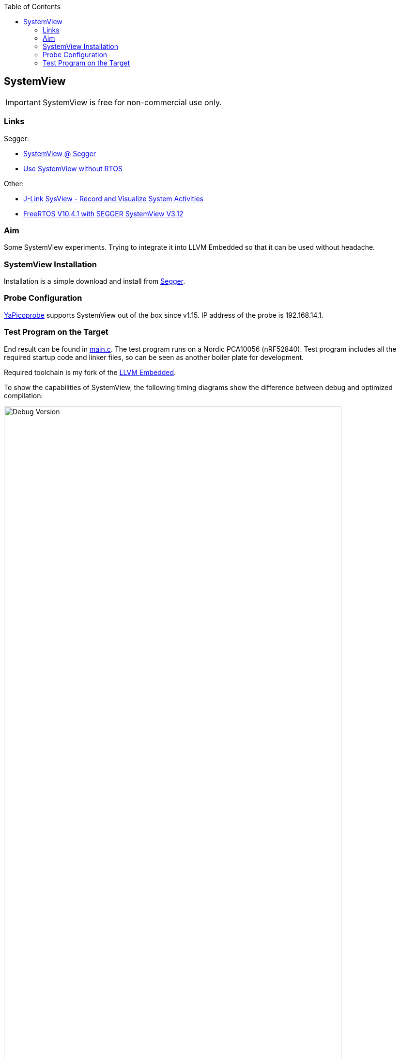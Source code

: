 :imagesdir: doc
:source-highlighter: rouge
:toc:
:toclevels: 5


== SystemView

IMPORTANT: SystemView is free for non-commercial use only.


=== Links

Segger:

* https://www.segger.com/products/development-tools/systemview/[SystemView @ Segger]
* https://wiki.segger.com/Use_SystemView_without_RTOS[Use SystemView without RTOS]

Other:

* https://www.codeinsideout.com/blog/stm32/segger-systemview/[J-Link SysView - Record and Visualize System Activities]
* https://mcuoneclipse.com/2020/10/11/freertos-v10-4-1-with-segger-systemview-v3-12/[FreeRTOS V10.4.1 with SEGGER SystemView V3.12]


=== Aim

Some SystemView experiments.  Trying to integrate it into LLVM Embedded so that it
can be used without headache.


=== SystemView Installation

Installation is a simple download and install from
https://www.segger.com/downloads/systemview/[Segger].


=== Probe Configuration

https://github.com/rgrr/yapicoprobe[YaPicoprobe] supports SystemView out of the box since
v1.15.  IP address of the probe is 192.168.14.1.


=== Test Program on the Target

End result can be found in link:.[main.c].  The test program runs on a Nordic PCA10056 (nRF52840).
Test program includes all the required startup code and linker files, so can be seen as another boiler
plate for development.

Required toolchain is my fork of the
https://github.com/rgrr/LLVM-embedded-toolchain-for-Arm/tree/feature/contrib-16[LLVM Embedded].


To show the capabilities of SystemView, the following timing diagrams show the difference
between debug and optimized compilation:

.Debug Version
[.text-center]
image::PrintCycCnt-Debug.png[Debug Version, 90%]


.Optimized Version
[.text-center]
image::PrintCycCnt-Optimized.png[Debug Version, 90%]

